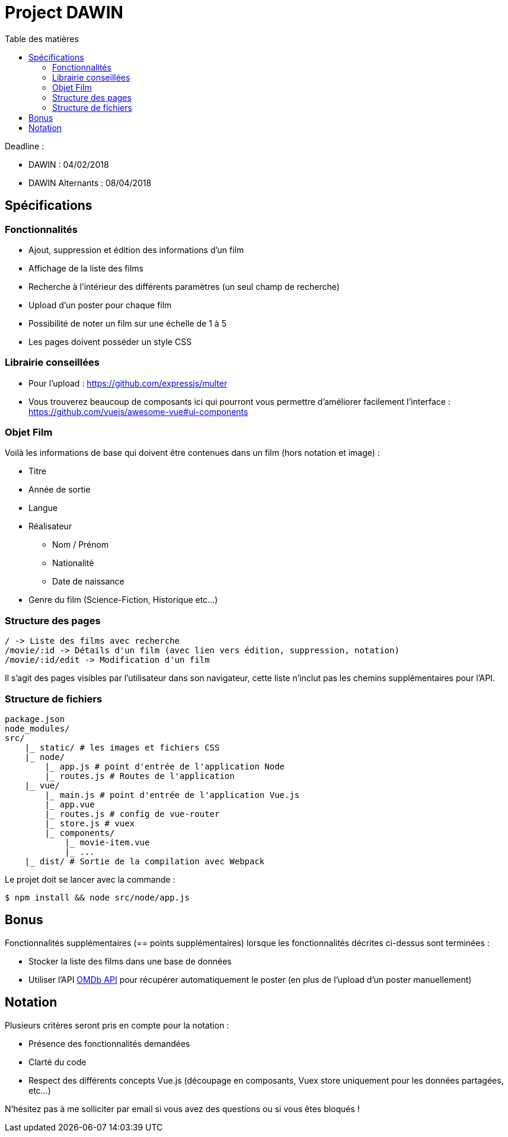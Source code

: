 :step: 0
:source-highlighter: highlightjs
:sourcedir: src/
:imagesdir: images/

:toc:
:toc-title: Table des matières

= Project DAWIN

Deadline :

* DAWIN : 04/02/2018
* DAWIN Alternants : 08/04/2018

== Spécifications

=== Fonctionnalités

* Ajout, suppression et édition des informations d'un film
* Affichage de la liste des films
* Recherche à l'intérieur des différents paramètres (un seul champ de recherche)
* Upload d'un poster pour chaque film
* Possibilité de noter un film sur une échelle de 1 à 5
* Les pages doivent posséder un style CSS

=== Librairie conseillées

* Pour l'upload : https://github.com/expressjs/multer
* Vous trouverez beaucoup de composants ici qui pourront vous permettre d'améliorer facilement l'interface : https://github.com/vuejs/awesome-vue#ui-components

=== Objet Film

Voilà les informations de base qui doivent être contenues dans un film (hors notation et image) :

* Titre
* Année de sortie
* Langue
* Réalisateur
    ** Nom / Prénom
    ** Nationalité
    ** Date de naissance
* Genre du film (Science-Fiction, Historique etc...)

=== Structure des pages

```text
/ -> Liste des films avec recherche
/movie/:id -> Détails d'un film (avec lien vers édition, suppression, notation)
/movie/:id/edit -> Modification d'un film
```

Il s'agit des pages visibles par l'utilisateur dans son navigateur, cette liste n'inclut pas les chemins supplémentaires pour l'API.

=== Structure de fichiers

```tree
package.json
node_modules/
src/
    |_ static/ # les images et fichiers CSS
    |_ node/
        |_ app.js # point d'entrée de l'application Node
        |_ routes.js # Routes de l'application
    |_ vue/
        |_ main.js # point d'entrée de l'application Vue.js
        |_ app.vue
        |_ routes.js # config de vue-router
        |_ store.js # vuex
        |_ components/
            |_ movie-item.vue
            |_ ...  
    |_ dist/ # Sortie de la compilation avec Webpack
```

Le projet doit se lancer avec la commande :

```shell
$ npm install && node src/node/app.js
```

== Bonus

Fonctionnalités supplémentaires (== points supplémentaires) lorsque les fonctionnalités décrites ci-dessus sont terminées :

* Stocker la liste des films dans une base de données
* Utiliser l'API https://www.omdbapi.com/[OMDb API] pour récupérer automatiquement le poster (en plus de l'upload d'un poster manuellement)

== Notation

Plusieurs critères seront pris en compte pour la notation :

* Présence des fonctionnalités demandées
* Clarté du code
* Respect des différents concepts Vue.js (découpage en composants, Vuex store uniquement pour les données partagées, etc...)

N'hésitez pas à me solliciter par email si vous avez des questions ou si vous êtes bloqués !